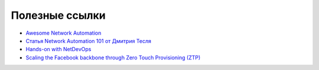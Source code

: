 .. meta::
   :http-equiv=Content-Type: text/html; charset=utf-8

Полезные ссылки
===============

* `Awesome Network Automation <https://github.com/networktocode/awesome-network-automation>`_
* `Статья Network Automation 101 от Дмитрия Тесля <https://dteslya.engineer/network_automaiton_101/>`_
* `Hands-on with NetDevOps <https://github.com/juliogomez/netdevops>`_
* `Scaling the Facebook backbone through Zero Touch Provisioning (ZTP) <https://www.youtube.com/watch?v=ErmhE_wmNo0>`_
